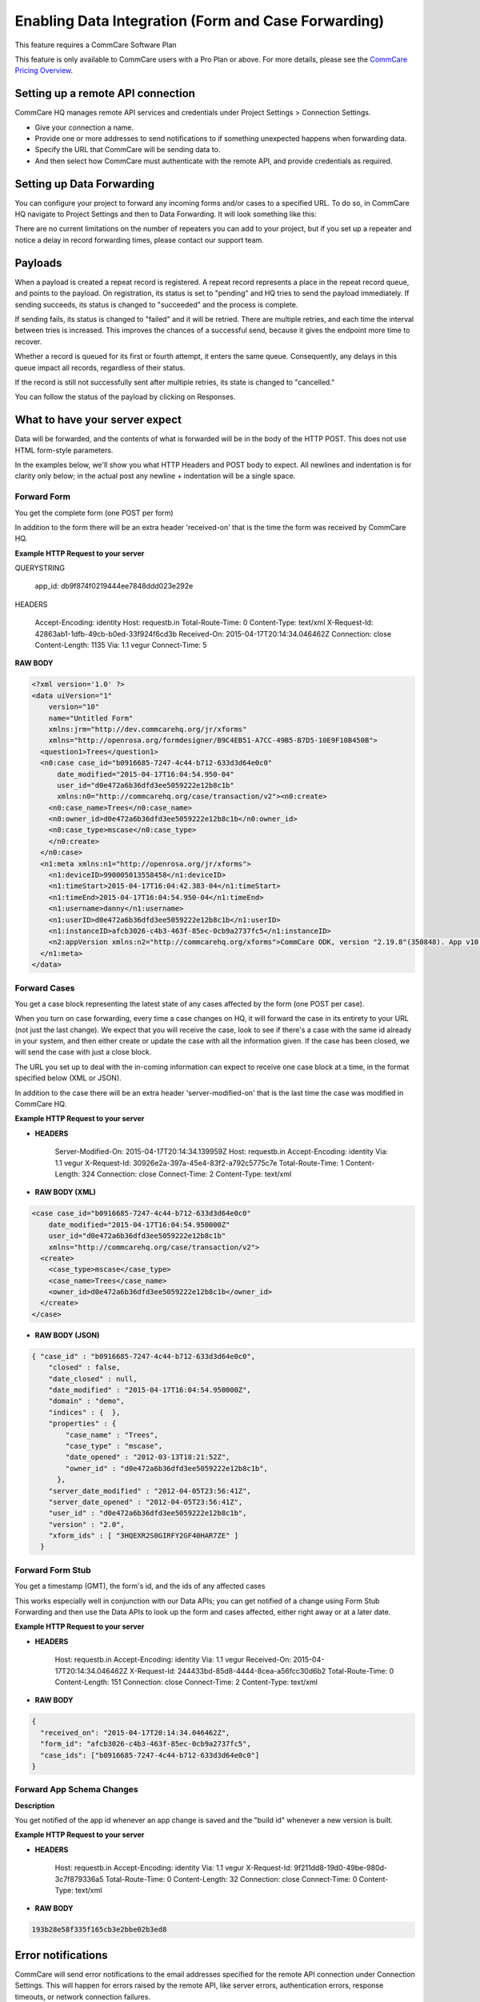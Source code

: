 Enabling Data Integration (Form and Case Forwarding)
====================================================

This feature requires a CommCare Software Plan

This feature is only available to CommCare users with a Pro Plan or above. For more details, please see the `CommCare Pricing Overview <https://dimagi.atlassian.net/wiki/spaces/commcarepublic/pages/2420015134/CommCare+Pricing+Overview>`_.

Setting up a remote API connection
------------------------------------

CommCare HQ manages remote API services and credentials under Project Settings > Connection Settings.

.. image:: Open connection_settings.png
   :target: blob: https://dimagi.atlassian.net/d335d52a-1d13-4bf7-adb7-15b09d97466d#media-blob-url=true&id=949936b5-dc56-46f7-ae97-9f1128677894&collection=contentId-2143945549&contextId=2143945549&width=1071&height=552&alt=


- Give your connection a name.
- Provide one or more addresses to send notifications to if something unexpected happens when forwarding data.
- Specify the URL that CommCare will be sending data to.
- And then select how CommCare must authenticate with the remote API, and provide credentials as required.

Setting up Data Forwarding
--------------------------

You can configure your project to forward any incoming forms and/or cases to a specified URL. To do so, in CommCare HQ navigate to Project Settings and then to Data Forwarding. It will look something like this:

.. image:: set_up_data_forwarding.png
   :target: blob:blob: https://dimagi.atlassian.net/93df49d8-a818-4c3a-88d0-9ac17c857069#media-blob-url=true&id=8726150d-da25-4a46-a766-bf3cdfb2e539&collection=contentId-2143945549&contextId=2143945549&width=762&height=886&alt=

There are no current limitations on the number of repeaters you can add to your project, but if you set up a repeater and notice a delay in record forwarding times, please contact our support team.

Payloads
--------

When a payload is created a repeat record is registered. A repeat record represents a place in the repeat record queue, and points to the payload. On registration, its status is set to "pending" and HQ tries to send the payload immediately. If sending succeeds, its status is changed to "succeeded" and the process is complete.

If sending fails, its status is changed to "failed" and it will be retried. There are multiple retries, and each time the interval between tries is increased. This improves the chances of a successful send, because it gives the endpoint more time to recover.

Whether a record is queued for its first or fourth attempt, it enters the same queue. Consequently, any delays in this queue impact all records, regardless of their status.

If the record is still not successfully sent after multiple retries, its state is changed to "cancelled."

You can follow the status of the payload by clicking on Responses.

.. image:: payloads.png
   :target: blob: blob:https://dimagi.atlassian.net/24de9418-4c91-4904-b4ec-761fcaf3c2c0#media-blob-url=true&id=eca5369f-996b-4c51-8f15-fc9ad95e8a28&collection=contentId-2143945549&contextId=2143945549&mimeType=image%2Fpng&name=image-20240819-145700.png&size=29711&width=1077&height=263&alt=image-20240819-145700.png

What to have your server expect
--------------------------------

Data will be forwarded, and the contents of what is forwarded will be in the body of the HTTP POST. This does not use HTML form-style parameters.

In the examples below, we'll show you what HTTP Headers and POST body to expect. All newlines and indentation is for clarity only below; in the actual post any newline + indentation will be a single space.

Forward Form
~~~~~~~~~~~~

You get the complete form (one POST per form)

In addition to the form there will be an extra header 'received-on' that is the time the form was received by CommCare HQ.

**Example HTTP Request to your server**

QUERYSTRING

   app_id: db9f874f0219444ee7848ddd023e292e

HEADERS

   Accept-Encoding: identity
   Host: requestb.in
   Total-Route-Time: 0
   Content-Type: text/xml
   X-Request-Id: 42863ab1-1dfb-49cb-b0ed-33f924f6cd3b
   Received-On: 2015-04-17T20:14:34.046462Z
   Connection: close
   Content-Length: 1135
   Via: 1.1 vegur
   Connect-Time: 5

**RAW BODY**

.. code-block:: xml

   <?xml version='1.0' ?>
   <data uiVersion="1"
       version="10"
       name="Untitled Form"
       xmlns:jrm="http://dev.commcarehq.org/jr/xforms"
       xmlns="http://openrosa.org/formdesigner/B9C4EB51-A7CC-49B5-B7D5-10E9F10B450B">
     <question1>Trees</question1>
     <n0:case case_id="b0916685-7247-4c44-b712-633d3d64e0c0"
         date_modified="2015-04-17T16:04:54.950-04"
         user_id="d0e472a6b36dfd3ee5059222e12b8c1b"
         xmlns:n0="http://commcarehq.org/case/transaction/v2"><n0:create>
       <n0:case_name>Trees</n0:case_name>
       <n0:owner_id>d0e472a6b36dfd3ee5059222e12b8c1b</n0:owner_id>
       <n0:case_type>mscase</n0:case_type>
       </n0:create>
     </n0:case>
     <n1:meta xmlns:n1="http://openrosa.org/jr/xforms">
       <n1:deviceID>990005013558458</n1:deviceID>
       <n1:timeStart>2015-04-17T16:04:42.383-04</n1:timeStart>
       <n1:timeEnd>2015-04-17T16:04:54.950-04</n1:timeEnd>
       <n1:username>danny</n1:username>
       <n1:userID>d0e472a6b36dfd3ee5059222e12b8c1b</n1:userID>
       <n1:instanceID>afcb3026-c4b3-463f-85ec-0cb9a2737fc5</n1:instanceID>
       <n2:appVersion xmlns:n2="http://commcarehq.org/xforms">CommCare ODK, version "2.19.8"(350848). App v10. CommCare Version 2.19. Build 1000, built on: January-22-2015</n2:appVersion>
     </n1:meta>
   </data>

Forward Cases
~~~~~~~~~~~~~

You get a case block representing the latest state of any cases affected by the form (one POST per case).

When you turn on case forwarding, every time a case changes on HQ, it will forward the case in its entirety to your URL (not just the last change). We expect that you will receive the case, look to see if there's a case with the same id already in your system, and then either create or update the case with all the information given. If the case has been closed, we will send the case with just a close block.

The URL you set up to deal with the in-coming information can expect to receive one case block at a time, in the format specified below (XML or JSON).

In addition to the case there will be an extra header 'server-modified-on' that is the last time the case was modified in CommCare HQ.

**Example HTTP Request to your server**

- **HEADERS**

   Server-Modified-On: 2015-04-17T20:14:34.139959Z
   Host: requestb.in
   Accept-Encoding: identity
   Via: 1.1 vegur
   X-Request-Id: 30926e2a-397a-45e4-83f2-a792c5775c7e
   Total-Route-Time: 1
   Content-Length: 324
   Connection: close
   Connect-Time: 2
   Content-Type: text/xml

- **RAW BODY (XML)**

.. code-block:: xml

   <case case_id="b0916685-7247-4c44-b712-633d3d64e0c0"
       date_modified="2015-04-17T16:04:54.950000Z"
       user_id="d0e472a6b36dfd3ee5059222e12b8c1b"
       xmlns="http://commcarehq.org/case/transaction/v2">
     <create>
       <case_type>mscase</case_type>
       <case_name>Trees</case_name>
       <owner_id>d0e472a6b36dfd3ee5059222e12b8c1b</owner_id>
     </create>
   </case>

- **RAW BODY (JSON)**

.. code-block:: json

   { "case_id" : "b0916685-7247-4c44-b712-633d3d64e0c0",
       "closed" : false,
       "date_closed" : null,
       "date_modified" : "2015-04-17T16:04:54.950000Z",
       "domain" : "demo",
       "indices" : {  },
       "properties" : {
           "case_name" : "Trees",
           "case_type" : "mscase",
           "date_opened" : "2012-03-13T18:21:52Z",
           "owner_id" : "d0e472a6b36dfd3ee5059222e12b8c1b",
         },
       "server_date_modified" : "2012-04-05T23:56:41Z",
       "server_date_opened" : "2012-04-05T23:56:41Z",
       "user_id" : "d0e472a6b36dfd3ee5059222e12b8c1b",
       "version" : "2.0",
       "xform_ids" : [ "3HQEXR2S0GIRFY2GF40HAR7ZE" ]
     }

Forward Form Stub
~~~~~~~~~~~~~~~~~

You get a timestamp (GMT), the form's id, and the ids of any affected cases

This works especially well in conjunction with our Data APIs; you can get notified of a change using Form Stub Forwarding and then use the Data APIs to look up the form and cases affected, either right away or at a later date.

**Example HTTP Request to your server**

- **HEADERS**

   Host: requestb.in
   Accept-Encoding: identity
   Via: 1.1 vegur
   Received-On: 2015-04-17T20:14:34.046462Z
   X-Request-Id: 244433bd-85d8-4444-8cea-a56fcc30d6b2
   Total-Route-Time: 0
   Content-Length: 151
   Connection: close
   Connect-Time: 2
   Content-Type: text/xml

- **RAW BODY**

.. code-block:: json

   {
     "received_on": "2015-04-17T20:14:34.046462Z",
     "form_id": "afcb3026-c4b3-463f-85ec-0cb9a2737fc5",
     "case_ids": ["b0916685-7247-4c44-b712-633d3d64e0c0"]
   }

Forward App Schema Changes
~~~~~~~~~~~~~~~~~~~~~~~~~~

**Description**

You get notified of the app id whenever an app change is saved and the "build id" whenever a new version is built.

**Example HTTP Request to your server**

- **HEADERS**

   Host: requestb.in
   Accept-Encoding: identity
   Via: 1.1 vegur
   X-Request-Id: 9f211dd8-19d0-49be-980d-3c7f879336a5
   Total-Route-Time: 0
   Content-Length: 32
   Connection: close
   Connect-Time: 0
   Content-Type: text/xml

- **RAW BODY**

.. code-block:: text

   193b28e58f335f165cb3e2bbe02b3ed8

Error notifications
-------------------

CommCare will send error notifications to the email addresses specified for the remote API connection under Connection Settings. This will happen for errors raised by the remote API, like server errors, authentication errors, response timeouts, or network connection failures.

The notification will show the error message as given by the remote API, and will include the name of the project space, the URL that the request was sent to, and, if applicable, the ID of the form or case that was sent, so that the recipient has the information they need to follow up.

The email will also include instructions on how to stop getting notification in the future. All remote API connections should have at least one email address for notifications so that if data forwarding stops working for any reason, someone is aware of that.
